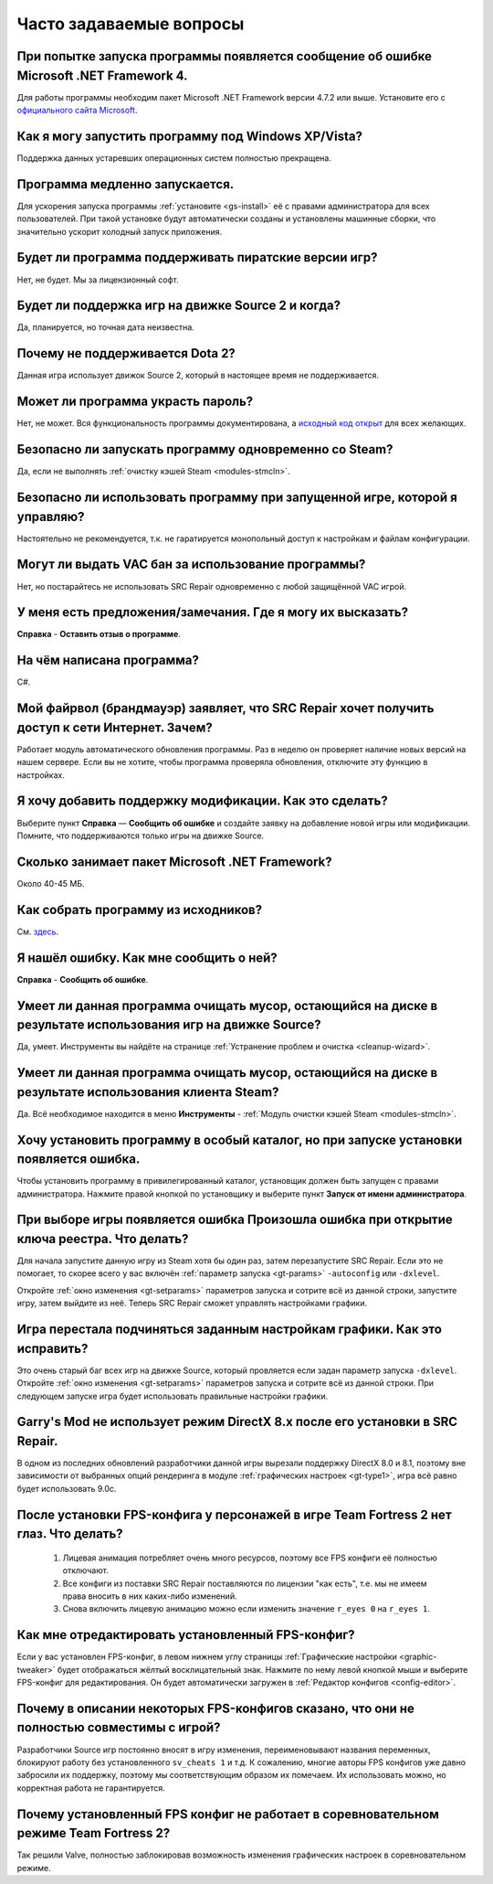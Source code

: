 .. _faq:

******************************
Часто задаваемые вопросы
******************************

.. index:: faq, Framework, NET version
.. _faq-framework:

При попытке запуска программы появляется сообщение об ошибке Microsoft .NET Framework 4.
===========================================================================================

Для работы программы необходим пакет Microsoft .NET Framework версии 4.7.2 или выше. Установите его с `официального сайта Microsoft <https://www.microsoft.com/net/download/dotnet-framework-runtime>`__.

.. index:: faq, Windows XP, Windows Vista
.. _faq-legacy:

Как я могу запустить программу под Windows XP/Vista?
=========================================================

Поддержка данных устаревших операционных систем полностью прекращена.

.. index:: faq, медленный запуск
.. _faq-slow-start:

Программа медленно запускается.
===================================

Для ускорения запуска программы :ref:`установите <gs-install>` её с правами администратора для всех пользователей. При такой установке будут автоматически созданы и установлены машинные сборки, что значительно ускорит холодный запуск приложения.

.. index:: faq, пиратские версии
.. _faq-crrrr:

Будет ли программа поддерживать пиратские версии игр?
=========================================================

Нет, не будет. Мы за лицензионный софт.

.. index:: faq, Source 2
.. _faq-source2:

Будет ли поддержка игр на движке Source 2 и когда?
=======================================================

Да, планируется, но точная дата неизвестна.

.. index:: faq, Source 2, Dota 2
.. _faq-dota2:

Почему не поддерживается Dota 2?
===================================

Данная игра использует движок Source 2, который в настоящее время не поддерживается.

.. index:: faq, пароль
.. _faq-password:

Может ли программа украсть пароль?
======================================

Нет, не может. Вся функциональность программы документирована, а `исходный код открыт <https://github.com/xvitaly/srcrepair>`__ для всех желающих.

.. index:: faq, steam, одновременный запуск
.. _faq-steam-run:

Безопасно ли запускать программу одновременно со Steam?
==========================================================

Да, если не выполнять :ref:`очистку кэшей Steam <modules-stmcln>`.

.. index:: faq, одновременный запуск
.. _faq-game-run:

Безопасно ли использовать программу при запущенной игре, которой я управляю?
===============================================================================

Настоятельно не рекомендуется, т.к. не гаратируется монопольный доступ к настройкам и файлам конфигурации.

.. index:: faq, VAC бан
.. _faq-vac:

Могут ли выдать VAC бан за использование программы?
=======================================================

Нет, но постарайтесь не использовать SRC Repair одновременно с любой защищённой VAC игрой.

.. index:: faq, отзыв
.. _faq-opinion:

У меня есть предложения/замечания. Где я могу их высказать?
===============================================================

**Справка** - **Оставить отзыв о программе**.

.. index:: faq, язык программирования
.. _faq-lang:

На чём написана программа?
==============================

C#.

.. index:: faq, брандмауэр, файрвол
.. _faq-firewall:

Мой файрвол (брандмауэр) заявляет, что SRC Repair хочет получить доступ к сети Интернет. Зачем?
===================================================================================================

Работает модуль автоматического обновления программы. Раз в неделю он проверяет наличие новых версий на нашем сервере. Если вы не хотите, чтобы программа проверяла обновления, отключите эту функцию в настройках.

.. index:: faq, добавить игру
.. _faq-add-game:

Я хочу добавить поддержку модификации. Как это сделать?
===========================================================

Выберите пункт **Справка** — **Сообщить об ошибке** и создайте заявку на добавление новой игры или модификации. Помните, что поддерживаются только игры на движке Source.

.. index:: faq, Framework
.. _faq-clr-space:

Сколько занимает пакет Microsoft .NET Framework?
====================================================

Около 40-45 МБ.

.. index:: faq, сборка из исходников
.. _faq-sources:

Как собрать программу из исходников?
========================================

См. `здесь <https://github.com/xvitaly/srcrepair/blob/dev/docs/building-from-sources.md>`__.

.. index:: faq, сообщить об ошибке
.. _faq-bugreport:

Я нашёл ошибку. Как мне сообщить о ней?
===========================================

**Справка** - **Сообщить об ошибке**.

.. index:: faq, очистка мусора
.. _faq-gb-games:

Умеет ли данная программа очищать мусор, остающийся на диске в результате использования игр на движке Source?
================================================================================================================

Да, умеет. Инструменты вы найдёте на странице :ref:`Устранение проблем и очистка <cleanup-wizard>`.

.. index:: faq, очистка мусора
.. _faq-gb-steam:

Умеет ли данная программа очищать мусор, остающийся на диске в результате использования клиента Steam?
=========================================================================================================

Да. Всё необходимое находится в меню **Инструменты** - :ref:`Модуль очистки кэшей Steam <modules-stmcln>`.

.. index:: faq, установка программы, ошибка
.. _faq-install-error:

Хочу установить программу в особый каталог, но при запуске установки появляется ошибка.
==========================================================================================

Чтобы установить программу в привилегированный каталог, установщик должен быть запущен с правами администратора. Нажмите правой кнопкой по установщику и выберите пункт **Запуск от имени администратора**.

.. index:: faq, ошибка
.. _faq-reg-error:

При выборе игры появляется ошибка Произошла ошибка при открытие ключа реестра. Что делать?
==============================================================================================

Для начала запустите данную игру из Steam хотя бы один раз, затем перезапустите SRC Repair. Если это не помогает, то скорее всего у вас включён :ref:`параметр запуска <gt-params>` ``-autoconfig`` или ``-dxlevel``.

Откройте :ref:`окно изменения <gt-setparams>` параметров запуска и сотрите всё из данной строки, запустите игру, затем выйдите из неё. Теперь SRC Repair сможет управлять настройками графики.

.. index:: faq, ошибка
.. _faq-graph-na:

Игра перестала подчиняться заданным настройкам графики. Как это исправить?
==============================================================================

Это очень старый баг всех игр на движке Source, который провляется если задан параметр запуска ``-dxlevel``. Откройте :ref:`окно изменения <gt-setparams>` параметров запуска и сотрите всё из данной строки. При следующем запуске игра будет использовать правильные настройки графики.

.. index:: faq, ошибка
.. _faq-gm-dx8:

Garry's Mod не использует режим DirectX 8.x после его установки в SRC Repair.
================================================================================

В одном из последних обновлений разработчики данной игры вырезали поддержку DirectX 8.0 и 8.1, поэтому вне зависимости от выбранных опций рендеринга в модуле :ref:`графических настроек <gt-type1>`, игра всё равно будет использовать 9.0c.

.. index:: faq, проблема с глазами персонажей, FPS-конфиг
.. _faq-tf2-eyes:

После установки FPS-конфига у персонажей в игре Team Fortress 2 нет глаз. Что делать?
=========================================================================================

 1. Лицевая анимация потребляет очень много ресурсов, поэтому все FPS конфиги её полностью отключают.
 2. Все конфиги из поставки SRC Repair поставляются по лицензии "как есть", т.е. мы не имеем права вносить в них каких-либо изменений.
 3. Снова включить лицевую анимацию можно если изменить значение ``r_eyes 0`` на ``r_eyes 1``.

.. index:: faq, FPS-конфиг, редактирование FPS-конфига
.. _faq-fps-edit:

Как мне отредактировать установленный FPS-конфиг?
=====================================================

Если у вас установлен FPS-конфиг, в левом нижнем углу страницы :ref:`Графические настройки <graphic-tweaker>` будет отображаться жёлтый восклицательный знак. Нажмите по нему левой кнопкой мыши и выберите FPS-конфиг для редактирования. Он будет автоматически загружен в :ref:`Редактор конфигов <config-editor>`.

.. index:: faq, FPS-конфиг, совместимость FPS-конфигов
.. _faq-fps-compat:

Почему в описании некоторых FPS-конфигов сказано, что они не полностью совместимы с игрой?
===============================================================================================

Разработчики Source игр постоянно вносят в игру изменения, переименовывают названия переменных, блокируют работу без установленного ``sv_cheats 1`` и т.д. К сожалению, многие авторы FPS конфигов уже давно забросили их поддержку, поэтому мы соответствующим образом их помечаем. Их использовать можно, но корректная работа не гарантируется.

.. index:: faq, FPS-конфиг, TF2, соревновательный режим
.. _faq-tf-comp:

Почему установленный FPS конфиг не работает в соревновательном режиме Team Fortress 2?
==========================================================================================

Так решили Valve, полностью заблокировав возможность изменения графических настроек в соревновательном режиме.
